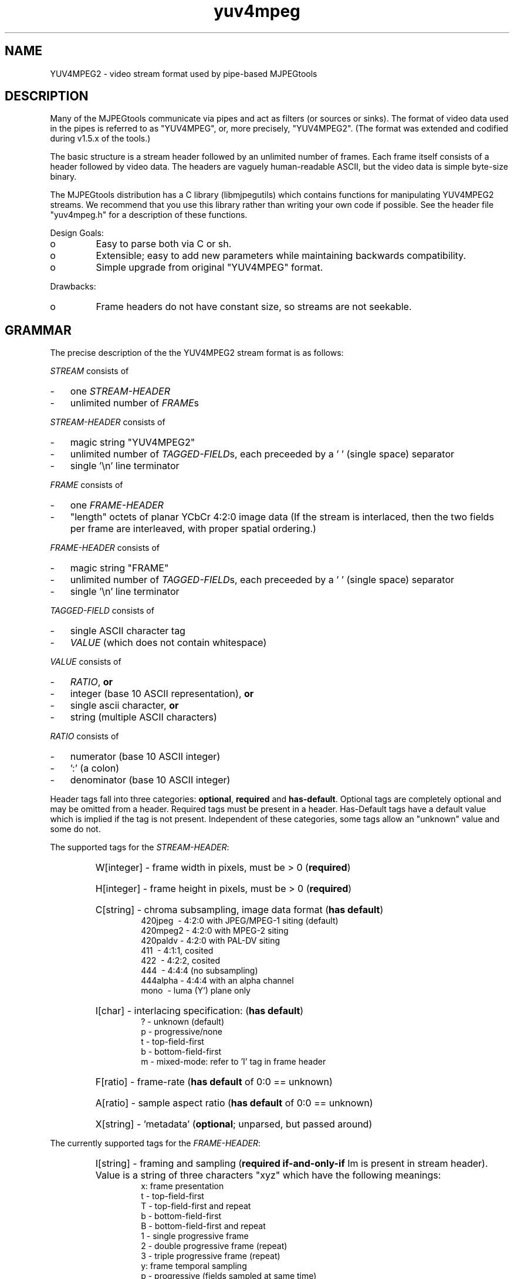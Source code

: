 .TH "yuv4mpeg" "5" "25 November 2002" "MJPEG Tools Team" "MJPEG Tools Manual"

.SH "NAME"
YUV4MPEG2 \- video stream format used by pipe-based MJPEGtools
.hw libmjpegutils yuv4mpeg.h YUV4MPEG YUV4MPEG2 

.SH "DESCRIPTION"
.PP
Many of the MJPEGtools communicate via pipes and act as filters
(or sources or sinks).  The format of video data used in the pipes is
referred to as "YUV4MPEG", or, more precisely, "YUV4MPEG2".  (The format
was extended and codified during v1.5.x of the tools.)
.PP
The basic structure is a stream header followed by an unlimited number of
frames.  Each frame itself consists of a header followed by video data.
The headers are vaguely human-readable ASCII, but the video data is simple
byte-size binary.
.PP
The MJPEGtools distribution has a C library (libmjpegutils) which contains
functions for manipulating YUV4MPEG2 streams.  We recommend that you use
this library rather than writing your own code if possible.  See the header
file "yuv4mpeg.h" for a description of these functions.
.PP
Design Goals:
.IP o
Easy to parse both via C or sh.
.IP o
Extensible; easy to add new parameters while maintaining backwards
compatibility.
.IP o
Simple upgrade from original "YUV4MPEG" format.
.PP
Drawbacks:
.IP o
Frame headers do not have constant size, so streams are not seekable.

.SH "GRAMMAR"
The precise description of the the YUV4MPEG2 stream format is as follows:

.PP
\fISTREAM\fP consists of
.IP - 3 
one \fISTREAM-HEADER\fP
.IP - 3 
unlimited number of \fIFRAME\fPs
.PP
\fISTREAM-HEADER\fP consists of
.IP - 3 
magic string "YUV4MPEG2"
.IP - 3 
unlimited number of \fITAGGED-FIELD\fPs,
each preceeded by a '\ ' (single space) separator
.IP - 3
single '\en' line terminator

.PP
\fIFRAME\fP consists of 
.IP - 3
one \fIFRAME-HEADER\fP
.IP - 3
"length" octets of planar YCbCr 4:2:0 image data
(If the stream is interlaced, then the two fields per frame are interleaved,
with proper spatial ordering.)
.PP
\fIFRAME-HEADER\fP consists of
.IP - 3
magic string "FRAME"
.IP - 3
unlimited number of \fITAGGED-FIELD\fPs,
each preceeded by a '\ ' (single space) separator
.IP - 3
single '\en' line terminator

.PP
.I \fITAGGED-FIELD\fP 
consists of
.IP - 3
single ASCII character tag
.IP - 3
\fIVALUE\fP (which does not contain whitespace)
.PP
\fIVALUE\fP
consists of
.IP - 3
\fIRATIO\fP,
.B or
.IP - 3
integer (base 10 ASCII representation),
.B or
.IP - 3
single ascii character,
.B or
.IP - 3
string (multiple ASCII characters)

.PP
\fIRATIO\fP 
consists of
.IP - 3
numerator (base 10 ASCII integer)
.IP - 3
\&':' (a colon)
.IP - 3
denominator (base 10 ASCII integer)

.PP
Header tags fall into three categories:  \fBoptional\fP, \fBrequired\fP and 
\fBhas-default\fP.
Optional tags are completely optional and may be omitted from a header.
Required tags must be present in a header.  Has-Default tags have a default
value which is implied if the tag is not present.
Independent of these categories, some tags allow an "unknown" value and
some do not.

.PP
The supported tags for the \fISTREAM-HEADER\fP:
.RS
.HP
W[integer]\ \-\ frame width in pixels, must be > 0 (\fBrequired\fP)
.HP
H[integer]\ \-\ frame height in pixels, must be > 0 (\fBrequired\fP)
.HP
C[string]\ \-\ chroma subsampling, image data format (\fBhas default\fP)
.RS
 420jpeg\  \-\ 4:2:0 with JPEG/MPEG-1 siting (default)
 420mpeg2\ \-\ 4:2:0 with MPEG-2 siting
 420paldv\ \-\ 4:2:0 with PAL-DV siting
 411\      \-\ 4:1:1, cosited
 422\      \-\ 4:2:2, cosited
 444\      \-\ 4:4:4 (no subsampling)
 444alpha\ \-\ 4:4:4 with an alpha channel
 mono\     \-\ luma (Y') plane only
.RE
.HP
I[char]\ \-\ interlacing specification:  (\fBhas default\fP)
.RS
 ?\ \-\ unknown (default)
 p\ \-\ progressive/none
 t\ \-\ top-field-first
 b\ \-\ bottom-field-first
 m\ \-\ mixed-mode: refer to 'I' tag in frame header
.RE
.HP
F[ratio]\ \-\ frame-rate (\fBhas default\fP of 0:0 == unknown)
.HP
A[ratio]\ \-\ sample aspect ratio (\fBhas default\fP of 0:0 == unknown)
.HP
X[string]\ \-\ 'metadata' (\fBoptional\fP; unparsed, but passed around)
.RE

.PP
The currently supported tags for the \fIFRAME-HEADER\fP:
.RS
.HP
I[string]\ \-\ framing and sampling (\fBrequired if-and-only-if\fP Im is
present in stream header).  Value is a string of three characters "xyz"
which have the following meanings:
.RS
 x: frame presentation
    t\ \-\ top-field-first
    T\ \-\ top-field-first and repeat
    b\ \-\ bottom-field-first
    B\ \-\ bottom-field-first and repeat
    1\ \-\ single progressive frame
    2\ \-\ double progressive frame (repeat)
    3\ \-\ triple progressive frame (repeat)
 y: frame temporal sampling
    p\ \-\ progressive (fields sampled at same time)
    i\ \-\ interlaced (fields sampled at different times)
 z: frame chroma-subsampling
    p\ \-\ progressive (subsampling over whole frame)
    i\ \-\ interlaced (each field subsampled independently)
    ?\ \-\ unknown (allowed only for non-4:2:0 subsampling)
.RE
.HP
X[string]\ \-\ 'metadata' (\fBoptional\fP; unparsed, but passed around)
.RE

.PP
Note that a filter application must faithfully forward all "X" tags from 
input pipe to output pipe (unless it uses one of those tags, of course).
The supplied library will do this automatically if the functions
y4m_copy_stream_info() and y4m_copy_frame_info() are used appropriately.

.SH "NOTES ON IMAGE DATA"
.PP
All image data is in the CCIR-601 Y'CbCr colorspace, presented plane-by-plane
in row-major order.
Each sample within each plane is one octet (8-bits) in size.
When all planes are present, they are transmitted in the order Y', Cb, Cr,
potentially followed by an alpha/transparency mask plane (for the 
\fB444alpha\fP chroma format).  The alpha channel data is follows the same
range as the Y' luma channel:  full transparency is at 16 and full opacity
is at 235.

All Y' and alpha planes consist of (height\ X\ width) octets.
The size of the chroma planes depends on the subsampling mode:
.IP - 3
4:4:4 - (height\ X\ width) octets
.IP - 3
4:2:2 - (height\ X\ width)\ /\ 2 octets
.IP - 3
4:1:1 - (height\ X\ width)\ /\ 4 octets
.IP - 3
4:2:0 - (height\ X\ width)\ /\ 4 octets

.SH "NOTES ON FRAMING"
.PP
(More to come here.)

.SH "SEE ALSO"
.BR mjpegtools (1),
yuv4mpeg.h

.SH "AUTHOR"
This manual page Copyright 2004 Matthew J. Marjanovic.

